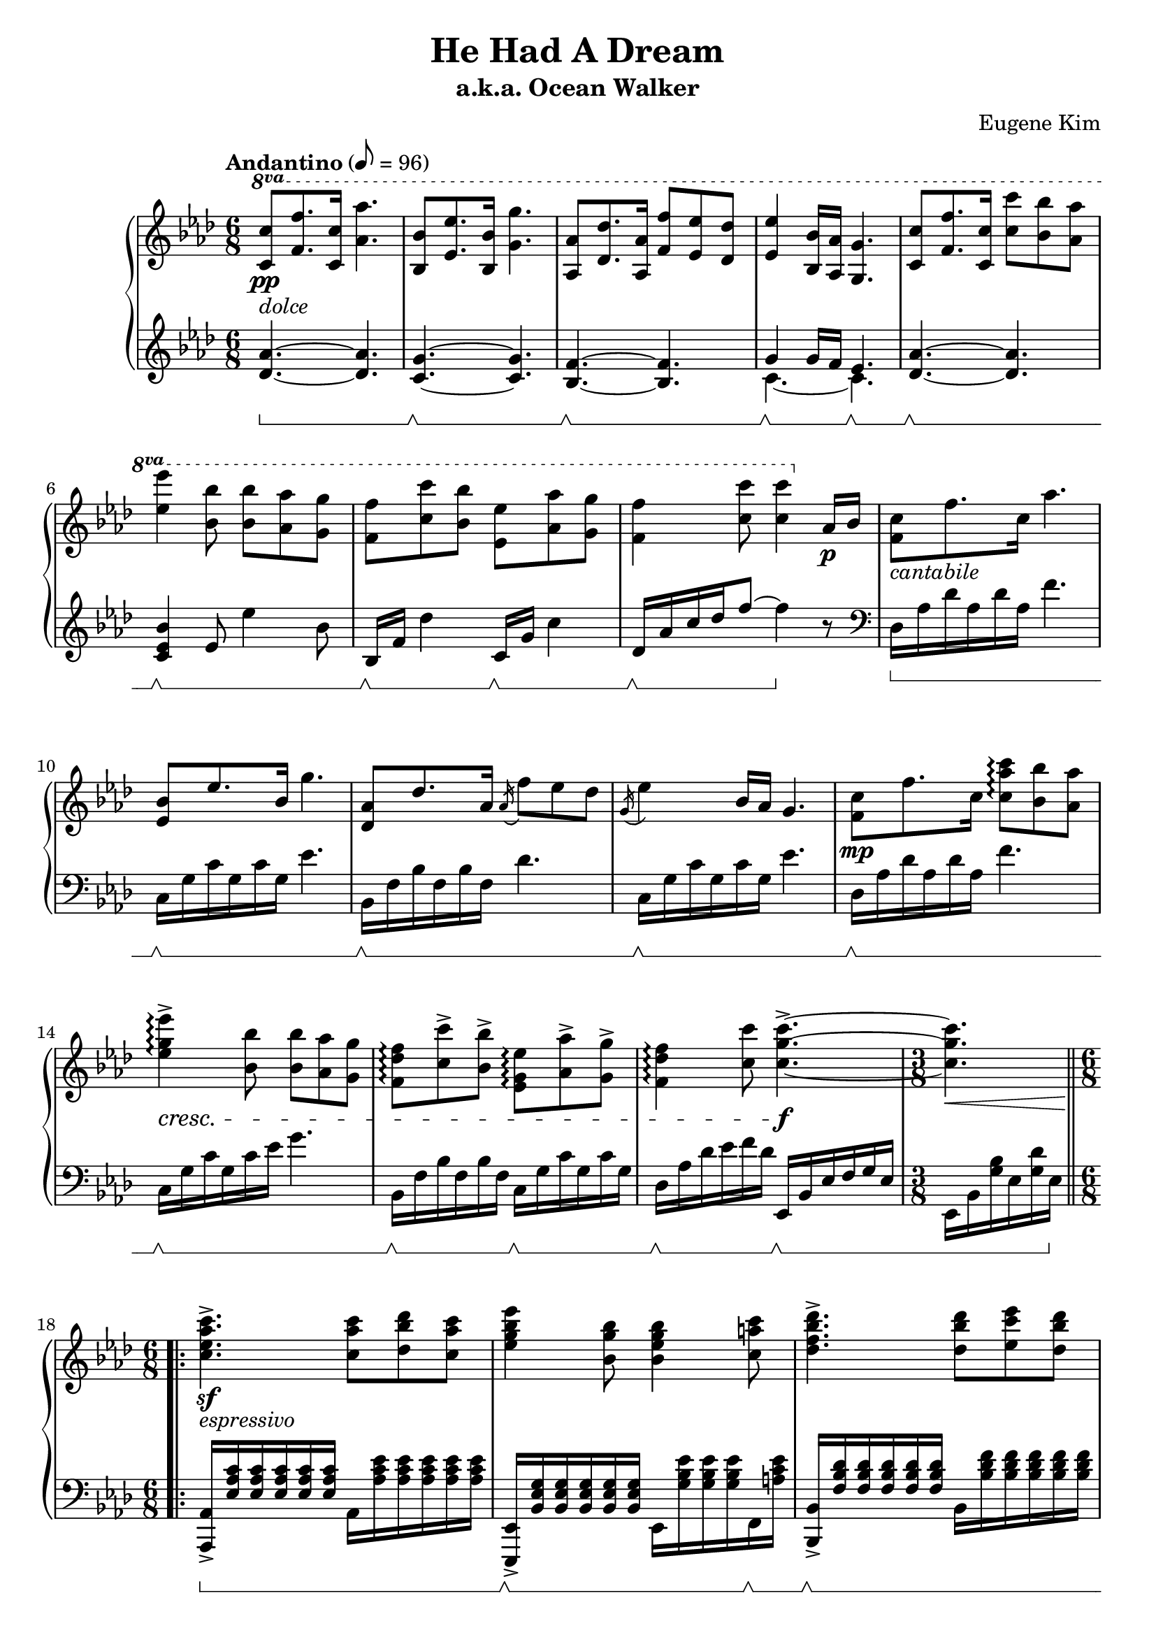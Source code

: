 \version "2.24.3"
\header {
  title = "He Had A Dream"
  subtitle = "a.k.a. Ocean Walker"
  composer = "Eugene Kim"
  tagline = ##f
}

susOffOn = \sustainOff\sustainOn

#(ly:set-option 'midi-extension "mid")

\score {
  \new PianoStaff <<
    \new Staff = "RH" \relative {
      \clef treble
      \key aes \major
      \time 6/8
      \tempo "Andantino" 8 = 96
      <>
      \set Staff.ottavationMarkups = #ottavation-ordinals
      \ottava #1
      <c''' c,>8\pp_\markup { \italic "dolce" } <f f,>8. <c c,>16 <aes' aes,>4. | <bes, bes,>8 <ees ees,>8. <bes bes,>16 <g' g,>4. | <aes, aes,>8 <des des,>8. <aes aes,>16 <f' f,>8 <ees ees,> <des des,> | <ees ees,>4 <bes bes,>16 <aes aes,> <g g,>4. |
      <c c,>8 <f f,>8. <c c,>16 <c' c,>8 <bes bes,> <aes aes,> | <ees' ees,>4 <bes bes,>8 <bes bes,> <aes aes,> <g g,> | <f f,> <c' c,> <bes bes,> <ees, ees,> <aes aes,> <g g,> | <f f,>4 <c' c,>8 <c c,>4 \ottava #0 aes,,16\p bes |
      <c f,>8_\markup { \italic "cantabile" } f8. c16 aes'4. | <bes, ees,>8 ees8. bes16 g'4. | <aes, des,>8 des8. aes16 \acciaccatura aes16 f'8 ees des | \acciaccatura g,16 ees'4 bes16 aes g4. |
      <c f,>8\mp f8. c16 < c' aes c, >8\arpeggio <bes bes,> <aes aes,> | <ees' g, ees>4\arpeggio->\cresc <bes bes,>8 <bes bes,> <aes aes,> <g g,> | <f des f,>\arpeggio <c' c,>-> <bes bes,>-> <ees, g, ees>\arpeggio <aes aes,>-> <g g,>-> | <f des f,>4\arpeggio <c' c,>8 <c g c,>4.->~\f |
      \time 3/8
      q\< |
      \section
      \time 6/8
      \repeat volta 2 {
	<c aes ees c>4.->\sf_\markup { \italic "espressivo" } <c aes c,>8 <des bes des,> <c aes c,> | <ees bes g ees>4 <bes g bes,>8 <bes g ees bes>4 <c a c,>8 | <des bes f des>4.-> <des bes des,>8 <ees c ees,> <des bes des,> | <f c aes f>4 <c aes c,>8 <c aes f c>4 \ottava #1 <f f,>16-> <g g,>->
	<aes f des aes>8->\sf <g g,> <aes aes,> <bes g ees bes>4 <ees, ees,>8 | <c' aes ees c> <bes bes,> <c c,> <des aes f des> <f, f,> <bes bes,> |
	\alternative {
	  \volta 1 { <aes ees c aes>4. <aes ees c aes>8 <g g,>8. <f f,>16 | <g ees bes g> <f f,> <ees ees,>4~ q4. | }
	  \volta 2 { <aes ees c aes>4 <g g,>16 <f f,> <g e c g>4 <aes aes,>8 | }
	}
      }
      <aes f c aes>4. r |
      <des aes f des>8\f <c c,> <des des,> <ees bes g ees>4 ees,8 | <ees' c aes ees> <des des,> <ees ees,> <f des aes f> <aes, aes,> <des des,> | <c aes ees c>4. <bes g ees bes>4~ q16 <aes aes,> | <aes ees des aes>4.~\> q8 \ottava #0 <ees,, bes ees,>16 q <des bes ees,> q | <c aes ees>4.~\p q4 r8 |
      \section
      \ottava #1
      <c'' c,>8\pp_\markup { \italic "dolce" } <f f,>8. <c c,>16 <aes' aes,>4. | <bes, bes,>8 <ees ees,>8. <bes bes,>16 <g' g,>4. | <aes, aes,>8 <des des,>8. <aes aes,>16 <f' f,>8 <ees ees,> <des des,> | <ees ees,>4 <bes bes,>16 <aes aes,> <g g,>4. |
      <c c,>8\mf <f f,>8. <c c,>16 <c' aes c,>8 <bes bes,> <aes aes,> | <ees' g, ees>4\arpeggio <bes bes,>8 <bes bes,> <aes aes,> <g g,> | <f des f,>\arpeggio\decresc <c' c,> <bes bes,> <ees, g, ees>\arpeggio <aes aes,> <g g,> | <f c aes f>4\arpeggio^\markup { \italic "rit." } <c' c,>8 <c f, c>4.~ | q2.\pp\fermata
      \fine
    }
    \new Staff = "LH" \relative {
      \clef treble
      \key aes \major
      \set Staff.pedalSustainStyle = #'bracket
      <aes'~ des,~>4.\sustainOn <aes des,> | <g~ c,~>\susOffOn <g c,> | <f~ bes,~>\susOffOn <f bes,> | << { g4 g16 f ees4. } \\ { c~\susOffOn c\susOffOn } >> |
      <aes'~ des,~>4.\susOffOn <aes des,> | <bes ees, c>4\susOffOn ees,8 ees'4 bes8 | bes,16\susOffOn f' des'4 c,16\susOffOn g' c4 | des,16\susOffOn aes' c des f8~ f4\sustainOff r8 |
      \clef bass
      des,,16\sustainOn aes' des aes des aes f'4. | c,16\susOffOn g' c g c g ees'4. | bes,16\susOffOn f' bes f bes f des'4. | c,16\susOffOn g' c g c g ees'4. |
      des,16\susOffOn aes' des aes des aes f'4. | c,16\susOffOn g' c g c ees g4. | bes,,16\susOffOn f' bes f bes f c16\susOffOn g' c g c g | des\susOffOn aes' des ees f des ees,,\susOffOn bes' ees f g ees |
      \time 3/8
      ees, bes' <bes' g> ees, <des' g,> ees,\sustainOff |
      \section
      \time 6/8
      \repeat volta 2 {
	<aes, aes,>->\sustainOn <c' aes ees> q q q q aes, <ees'' c aes> q q q q | <ees,, ees,>->\susOffOn <g' ees bes> q q q q ees, <ees'' bes g> q q f,,\susOffOn <ees'' c a> | <bes, bes,>->\susOffOn <des' bes f> q q q q bes, <f'' des bes> q q q q | <f,, f,>->\susOffOn <aes' f c> q q q q f, <f'' c aes> q q <f, f,> <ees ees,> |
	<des des,>->\susOffOn <des' aes f> q q f,,-> <des'' aes f> <ees, ees,>->\susOffOn <ees' bes g> q q g,,-> <ees'' bes g> | <aes, aes,>->\susOffOn <ees' c aes> q q ees,,-> <ees'' c aes> <des, des,>->\susOffOn <des' aes f> q q f,,-> <des'' aes f> |
	\alternative {
	  \volta 1 { <ees,, ees,>->\susOffOn <aes' ees c> q q q q ees, <c'' aes ees> q q q q | <ees,, ees,>->\susOffOn <g' ees bes> q q q q ees,-> <des'' g, ees> q <des, des,>\susOffOn <c c,> <bes bes,>\sustainOff | }
	  \volta 2 { <ees, ees,>->\sustainOn <aes' ees c> q q q q e,\susOffOn <bes'' g e> q q q q | }
	}
      }
      <f, f,>->\susOffOn <aes' f c> q q q q f,-> <c'' aes f> q q <f, f,>\susOffOn <ees ees,> |
      <des des,>->\susOffOn <f' des aes> q q f,,-> <f'' des aes> <ees, ees,>->\susOffOn <g' ees bes> q q g,,-> <g'' ees bes> | <aes, aes,>->\susOffOn <aes' ees c> q q ees,-> <aes' ees c> <des,, des,>->\susOffOn <f' des aes> q q f,,-> <f'' des aes> | <ees, ees,>->\susOffOn <ees' c aes> q q q q <ees,, ees,>->\susOffOn <ees'' bes g> q q q q | <aes,, aes,>\susOffOn <des' aes ees> q q q q q q r4 | <aes, aes,>4.~\susOffOn q4 r8\sustainOff |
      \section
      \clef treble
      <aes''~ des,~>4.\sustainOn <aes des,> | <g~ c,~>\susOffOn <g c,> | <f~ bes,~>\susOffOn <f bes,> | << { g4\susOffOn g16 f ees4.\susOffOn } \\ { c~ c } >> |
      \clef bass
      des,16\susOffOn aes' des aes f' aes, f'4. | c,16\susOffOn g' c g c ees g4. | bes,,16\susOffOn f' des' f, des'8 c,16\susOffOn g' ees' g, ees'8 | <des, des,>16\susOffOn aes8. f'16 aes \clef treble f'8 aes c | <f c aes des,>2.\arpeggio\fermata
      \fine
    }
  >>
  \layout { }
  \midi { }
}
